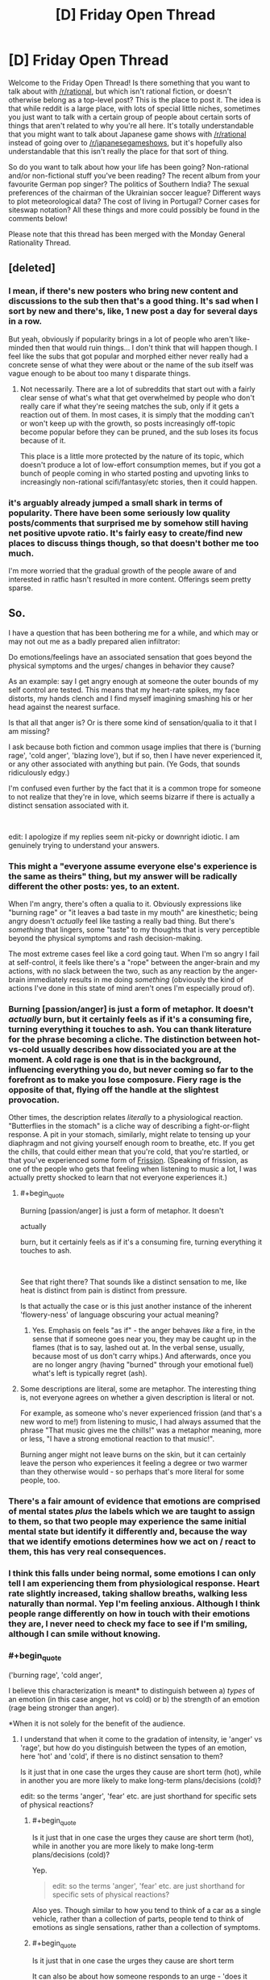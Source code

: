 #+TITLE: [D] Friday Open Thread

* [D] Friday Open Thread
:PROPERTIES:
:Author: AutoModerator
:Score: 25
:DateUnix: 1549638375.0
:END:
Welcome to the Friday Open Thread! Is there something that you want to talk about with [[/r/rational]], but which isn't rational fiction, or doesn't otherwise belong as a top-level post? This is the place to post it. The idea is that while reddit is a large place, with lots of special little niches, sometimes you just want to talk with a certain group of people about certain sorts of things that aren't related to why you're all here. It's totally understandable that you might want to talk about Japanese game shows with [[/r/rational]] instead of going over to [[/r/japanesegameshows]], but it's hopefully also understandable that this isn't really the place for that sort of thing.

So do you want to talk about how your life has been going? Non-rational and/or non-fictional stuff you've been reading? The recent album from your favourite German pop singer? The politics of Southern India? The sexual preferences of the chairman of the Ukrainian soccer league? Different ways to plot meteorological data? The cost of living in Portugal? Corner cases for siteswap notation? All these things and more could possibly be found in the comments below!

Please note that this thread has been merged with the Monday General Rationality Thread.


** [deleted]
:PROPERTIES:
:Score: 26
:DateUnix: 1549655904.0
:END:

*** I mean, if there's new posters who bring new content and discussions to the sub then that's a good thing. It's sad when I sort by new and there's, like, 1 new post a day for several days in a row.

But yeah, obviously if popularity brings in a lot of people who aren't like-minded then that would ruin things... I don't think that will happen though. I feel like the subs that got popular and morphed either never really had a concrete sense of what they were about or the name of the sub itself was vague enough to be about too many t disparate things.
:PROPERTIES:
:Author: iftttAcct2
:Score: 14
:DateUnix: 1549656983.0
:END:

**** Not necessarily. There are a lot of subreddits that start out with a fairly clear sense of what's what that get overwhelmed by people who don't really care if what they're seeing matches the sub, only if it gets a reaction out of them. In most cases, it is simply that the modding can't or won't keep up with the growth, so posts increasingly off-topic become popular before they can be pruned, and the sub loses its focus because of it.

This place is a little more protected by the nature of its topic, which doesn't produce a lot of low-effort consumption memes, but if you got a bunch of people coming in who started posting and upvoting links to increasingly non-rational scifi/fantasy/etc stories, then it could happen.
:PROPERTIES:
:Author: meterion
:Score: 6
:DateUnix: 1549746745.0
:END:


*** it's arguably already jumped a small shark in terms of popularity. There have been some seriously low quality posts/comments that surprised me by somehow still having net positive upvote ratio. It's fairly easy to create/find new places to discuss things though, so that doesn't bother me too much.

I'm more worried that the gradual growth of the people aware of and interested in ratfic hasn't resulted in more content. Offerings seem pretty sparse.
:PROPERTIES:
:Author: HeckDang
:Score: 10
:DateUnix: 1549719924.0
:END:


** So.

I have a question that has been bothering me for a while, and which may or may not out me as a badly prepared alien infiltrator:

Do emotions/feelings have an associated sensation that goes beyond the physical symptoms and the urges/ changes in behavior they cause?

As an example: say I get angry enough at someone the outer bounds of my self control are tested. This means that my heart-rate spikes, my face distorts, my hands clench and I find myself imagining smashing his or her head against the nearest surface.

Is that all that anger is? Or is there some kind of sensation/qualia to it that I am missing?

I ask because both fiction and common usage implies that there is ('burning rage', 'cold anger', 'blazing love'), but if so, then I have never experienced it, or any other associated with anything but pain. (Ye Gods, that sounds ridiculously edgy.)

I'm confused even further by the fact that it is a common trope for someone to not realize that they're in love, which seems bizarre if there is actually a distinct sensation associated with it.

​

edit: I apologize if my replies seem nit-picky or downright idiotic. I am genuinely trying to understand your answers.
:PROPERTIES:
:Author: Abpraestigio
:Score: 11
:DateUnix: 1549640757.0
:END:

*** This might a "everyone assume everyone else's experience is the same as theirs" thing, but my answer will be radically different the other posts: yes, to an extent.

When I'm angry, there's often a qualia to it. Obviously expressions like "burning rage" or "it leaves a bad taste in my mouth" are kinesthetic; being angry doesn't /actually/ feel like tasting a really bad thing. But there's /something/ that lingers, some "taste" to my thoughts that is very perceptible beyond the physical symptoms and rash decision-making.

The most extreme cases feel like a cord going taut. When I'm so angry I fail at self-control, it feels like there's a "rope" between the anger-brain and my actions, with no slack between the two, such as any reaction by the anger-brain immediately results in me doing /something/ (obviously the kind of actions I've done in this state of mind aren't ones I'm especially proud of).
:PROPERTIES:
:Author: CouteauBleu
:Score: 10
:DateUnix: 1549645939.0
:END:


*** Burning [passion/anger] is just a form of metaphor. It doesn't /actually/ burn, but it certainly feels as if it's a consuming fire, turning everything it touches to ash. You can thank literature for the phrase becoming a cliche. The distinction between hot-vs-cold usually describes how dissociated you are at the moment. A cold rage is one that is in the background, influencing everything you do, but never coming so far to the forefront as to make you lose composure. Fiery rage is the opposite of that, flying off the handle at the slightest provocation.

Other times, the description relates /literally/ to a physiological reaction. "Butterflies in the stomach" is a cliche way of describing a fight-or-flight response. A pit in your stomach, similarly, might relate to tensing up your diaphragm and not giving yourself enough room to breathe, etc. If you get the chills, that could either mean that you're cold, that you're startled, or that you've experienced some form of [[https://en.wikipedia.org/wiki/Frisson][Frission]]. (Speaking of frission, as one of the people who gets that feeling when listening to music a lot, I was actually pretty shocked to learn that not everyone experiences it.)
:PROPERTIES:
:Author: Tandemmirror
:Score: 5
:DateUnix: 1549647921.0
:END:

**** #+begin_quote
  Burning [passion/anger] is just a form of metaphor. It doesn't

  actually

  burn, but it certainly feels as if it's a consuming fire, turning everything it touches to ash.
#+end_quote

​

See that right there? That sounds like a distinct sensation to me, like heat is distinct from pain is distinct from pressure.

Is that actually the case or is this just another instance of the inherent 'flowery-ness' of language obscuring your actual meaning?
:PROPERTIES:
:Author: Abpraestigio
:Score: 1
:DateUnix: 1549651493.0
:END:

***** Yes. Emphasis on feels "as if" - the anger behaves /like/ a fire, in the sense that if someone goes near you, they may be caught up in the flames (that is to say, lashed out at. In the verbal sense, usually, because most of us don't carry whips.) And afterwards, once you are no longer angry (having "burned" through your emotional fuel) what's left is typically regret (ash).
:PROPERTIES:
:Author: Tandemmirror
:Score: 2
:DateUnix: 1549673410.0
:END:


**** Some descriptions are literal, some are metaphor. The interesting thing is, not everyone agrees on whether a given description is literal or not.

For example, as someone who's never experienced frission (and that's a new word to me!) from listening to music, I had always assumed that the phrase "That music gives me the chills!" was a metaphor meaning, more or less, "I have a strong emotional reaction to that music!".

Burning anger might not leave burns on the skin, but it can certainly leave the person who experiences it feeling a degree or two warmer than they otherwise would - so perhaps that's more literal for some people, too.
:PROPERTIES:
:Author: CCC_037
:Score: 1
:DateUnix: 1549826294.0
:END:


*** There's a fair amount of evidence that emotions are comprised of mental states /plus/ the labels which we are taught to assign to them, so that two people may experience the same initial mental state but identify it differently and, because the way that we identify emotions determines how we act on / react to them, this has very real consequences.
:PROPERTIES:
:Author: callmesalticidae
:Score: 5
:DateUnix: 1549660369.0
:END:


*** I think this falls under being normal, some emotions I can only tell I am experiencing them from physiological response. Heart rate slightly increased, taking shallow breaths, walking less naturally than normal. Yep I'm feeling anxious. Although I think people range differently on how in touch with their emotions they are, I never need to check my face to see if I'm smiling, although I can smile without knowing.
:PROPERTIES:
:Author: TheFlameTest2
:Score: 4
:DateUnix: 1549642982.0
:END:


*** #+begin_quote
  ('burning rage', 'cold anger',
#+end_quote

I believe this characterization is meant* to distinguish between a) /types/ of an emotion (in this case anger, hot vs cold) or b) the strength of an emotion (rage being stronger than anger).

*When it is not solely for the benefit of the audience.
:PROPERTIES:
:Author: GeneralExtension
:Score: 3
:DateUnix: 1549645133.0
:END:

**** I understand that when it come to the gradation of intensity, ie 'anger' vs 'rage', but how do you distinguish between the types of an emotion, here 'hot' and 'cold', if there is no distinct sensation to them?

Is it just that in one case the urges they cause are short term (hot), while in another you are more likely to make long-term plans/decisions (cold)?

edit: so the terms 'anger', 'fear' etc. are just shorthand for specific sets of physical reactions?
:PROPERTIES:
:Author: Abpraestigio
:Score: 1
:DateUnix: 1549645533.0
:END:

***** #+begin_quote
  Is it just that in one case the urges they cause are short term (hot), while in another you are more likely to make long-term plans/decisions (cold)?
#+end_quote

Yep.

#+begin_quote
  edit: so the terms 'anger', 'fear' etc. are just shorthand for specific sets of physical reactions?
#+end_quote

Also yes. Though similar to how you tend to think of a car as a single vehicle, rather than a collection of parts, people tend to think of emotions as single sensations, rather than a collection of symptoms.
:PROPERTIES:
:Author: TempAccountIgnorePls
:Score: 1
:DateUnix: 1549647243.0
:END:


***** #+begin_quote
  Is it just that in one case the urges they cause are short term
#+end_quote

It can also be about how someone responds to an urge - 'does it control them, or do they control it'?
:PROPERTIES:
:Author: GeneralExtension
:Score: 0
:DateUnix: 1549676400.0
:END:


*** The distinction imho is similar to a sharp pain vs a dull pain. Sharp would be getting hurt, the pain you feel then and there. Dull pain is more like a headache.

​

Cold and hot anger are basically the same thing, and imho can be applied to most emotions if you are not pedantic with semantics. Sharp love would be like being very horny now. Dull love would be liking your SO. Sharp anger is screaming. Dull anger hate.. Sharp sadness the moment you learn somebody you liked died. Dull sadness mourning..

​

These of course are not 1 and 0s more like a scale and you can have anything in between. But that's imho the basics on how emotions vary, you can also see them as a lack of specific words for similar things being grouped together, sometimes these words exist and people can more easily distinguish between them when appropriate.
:PROPERTIES:
:Author: fassina2
:Score: 3
:DateUnix: 1549662372.0
:END:


*** The easiest way I can communicate my thoughts is with an example, so bear with me for a bit.

Have you ever gone from getting as much sleep as you would like, to immediately getting significantly less?\\
This would for example happen if you're sleep schedule drifted doing a vacation, only to have to adjust to your usual routine the next day.\\
In such a situation, the consequence of being tired become a lot more noticeable, than in other circumstances.\\
Beyond the physical symptoms, you should be able to "feel", how hard it is to maintain your focus on any one thing, for a prolonged periods of time.\\
Except "feel" brings the wrong connotations, even if it isn't technical the wrong term. You only "feel" it, in the contrast to how you remember your thoughts normally going.

There's a general trend, to how your thoughts typically play out, and there's a distinct difference to how they play out, when you're experiencing some general emotion.\\
Sometimes these differences can be very difficult to notice, until some other emotion is felt.\\
My self, I have a hard time noticing when I'm sad and miserable, until I'm away from the circumstances causing those emotions, at which point it becomes crystal clear.

I would reckon other people just have different emotions, that they have troubles noticing, such as being in love.

So I would say yes, there is some "emergent" sensation to feeling an emotion, but knowing what kind of general emotions your feeling, " burning" or "cold" or some such, is probably beyond may people.

Though take what I say with some discretion.\\
I have been officially diagnosed as lacking almost all the empathy normal people have, and substituting sympathy can only correct for so much.
:PROPERTIES:
:Author: TheVenomRex
:Score: 3
:DateUnix: 1549713951.0
:END:

**** #+begin_quote
  Though take what I say with some discretion.

  I have been officially diagnosed as lacking almost all the empathy normal people have, and substituting sympathy can only correct for so much.
#+end_quote

​

I feel you, sibling. I'm often baffled by how most people seem to be able to just pluck information about other humans' mental states out of seemingly thin air.

As for the only feeling things in contrast thing, I can certainly relate as well. I get semi-regular migraines, you know, the fun ones where you go blind, lose the ability to speak as well as all feeling in one half of the body and get a head-ache so bad that you vomit, with the occasional auditory hallucinations mixed in?

Anyway, sometimes they almost feel worth it, just for the feeling of overwhelming clarity I get when I wake up and find myself actually able to think again. The world seems crisp and clear and I feel as if I could understand /anything/.

On a side-note, my difficulty understanding emotions actually seems to have a [[https://en.wikipedia.org/wiki/Alexithymia][name]].
:PROPERTIES:
:Author: Abpraestigio
:Score: 2
:DateUnix: 1549721145.0
:END:


*** #+begin_quote
  Do emotions/feelings have an associated sensation that goes beyond the physical symptoms and the urges/ changes in behavior they cause?
#+end_quote

For me, the answer is 'yes'; but it's hard to explain further. I can explain why it's hard to explain by metaphor.

Imagine that I had come to you with this question:

#+begin_quote
  Do flavours/tastes have an associated sensation that goes beyond the physical texture of the food on my tongue and the amount of energy I feel after eating it?
#+end_quote

Now, I imagine you'd say that the answer is 'yes', but you can't tell me how honey and a lollipop are similar without referencing the qualia of taste.

In much the same way, I can't really accurately describe what various emotions feel like to me without speaking in either roundabout metaphor or directly referencing the qualia of emotions. But they do /have/ qualia, that much I can say.

I could try the roundabout metaphors if you want, but I'm not sure that they really help.
:PROPERTIES:
:Author: CCC_037
:Score: 2
:DateUnix: 1549826908.0
:END:

**** ...man, I wish I had thought of the taste analogy. Might have made this whole discussion a lot less awkward.

But yes, your answer is exactly what I was expecting when I made the original post. Imagine my surprise when instead all the replies said that 'No, the texture of the food on the tongue, along with the reactions of my body to it and the way it makes me want to eat more or less of it, is exactly what taste /is/.'

And now I am confused again. Either you are wrong, which would be strange since the question was whether you /experience/ qualia and not what those qualia /mean/, or the phrasing of my OP has led to a vigorous round of talking past each other, or the ability to experience emotions instead of just having them is a lot less common than expected, at least in our little corner of the web.

Maybe the issue deserves a clarified post/poll in next friday's thread.

And thank you for the reply, by the way.
:PROPERTIES:
:Author: Abpraestigio
:Score: 2
:DateUnix: 1549863991.0
:END:

***** #+begin_quote
  Imagine my surprise when instead all the replies said that 'No, the texture of the food on the tongue, along with the reactions of my body to it and the way it makes me want to eat more or less of it, is exactly what taste /is/.'
#+end_quote

Yeah, I have to agree. That is odd.

I do tend to find that, for me at least, the qualia of emotions are usually fairly muted, quiet things; nowhere near as obvious as (say) the qualia of taste. But they are noticeable when the emotion is strongly felt.
:PROPERTIES:
:Author: CCC_037
:Score: 2
:DateUnix: 1549864574.0
:END:


*** I suspect that the reason people don't realize that they are in love, is that love isn't a real sensation. After all, if you ask a large group of people what their sensations of love feel like, you will probably get a large variety of answers, everything from lust to avarice to empathy to jealousy to camaraderie to protection to cuteness overload. A person who has multiple lovers (sequentially or in parallel) can even feel completely different types of love for each one. So I suspect that love is just something people like to call a mix of sensations if it makes them want to be with someone or want the wellbeing of someone. At the very least, I have never experienced any one emotion that I could pinpoint as love.

In contrast, anger is a very real emotion of which there is only one type (as far as I know). I can pinpoint exactly which of my emotions is anger, though describing it is somewhat hard, like trying to explain what the color blue is to someone who has never seen blue. There can be plenty of different targets for anger, from individuals to society to the universe, but the sensation is always the same one (though the intensity may vary). The best description I can give for the feeling of anger is the feeling that something is unacceptable, that you will not allow it.

The only difference between 'burning rage' and 'cold anger' is that in burning rage you are letting your anger loose to destroy things around you (may be non-physical things, like ruining your relationships by saying hateful things), whereas in cold anger you are restraining yourself in some way (possibly because you are experiencing another emotion like 'willpower' at the same time that tells you not to do anything extreme). The amount of restraint you show determines how hot/cold your anger is, everything from supernova hot: *'I SHALL DESTROY EVERYONE AND EVERYTHING THEY HOLD DEAR FOR LETTING THIS SITUATION HAPPEN!'* to absolute zero: /'This situation does not exist. I do not acknowledge it and shall not react to it in any way (and you better make sure it doesn't exist when I come back)'/. But the base sensation of rage is the same either way, and the emotion can be just as intense regardless of the temperature.
:PROPERTIES:
:Author: ShiranaiWakaranai
:Score: 2
:DateUnix: 1549648002.0
:END:

**** #+begin_quote
  In contrast, anger is a very real emotion of which there is only one type (as far as I know).
#+end_quote

I take it you meant to say 'anger is a very real sensation', to go along with your earlier 'love isn't a real sensation'?

#+begin_quote
  I can pinpoint exactly which of my emotions is anger, though describing it is somewhat hard, like trying to explain what the color blue is to someone who has never seen blue.
#+end_quote

Yeah, I feel like a color-blind person who doesn't know whether other people actually /see/ colors or if there are specific shades of gray that everyone else just agrees to call a color.

Especially since I'm (sexually) anhedonic, so I know for a fact that there is at least one part of the human experience that I am missing out on. I just can't figure out if this is another one.
:PROPERTIES:
:Author: Abpraestigio
:Score: 2
:DateUnix: 1549650822.0
:END:

***** You already said the bounds of your self-control are tested when you're angry. So wouldn't anger be "that which threatens to escape your self control" in that situation? That's a way to point a finger at it and say "this is anger". The symptoms you mentioned are all manifestations or side-effects of that impulse or of your attempt to suppress that impulse, but the impulse itself should be "anger".

Edit: I'm sure this isn't a /complete/ description of anger and it isn't meant to be, but it's at least something real that I think is not a symptom or side-effect.
:PROPERTIES:
:Author: Cuz_Im_TFK
:Score: 3
:DateUnix: 1549653109.0
:END:

****** I'm sorry, I don't know whether I understand what you mean.

Are you saying that feeling anger is different from feeling hot, for example, because the latter describes a sensation while the former describes a mental state, namely increased aggression?
:PROPERTIES:
:Author: Abpraestigio
:Score: 1
:DateUnix: 1549654027.0
:END:

******* Not quite. It was more that I was disqualifying things like "feeling hot" or "clenching fists" as being candidates for what "anger" is. I don't think you're going to get a set of necessary or sufficient conditions for "anger", so analyzing your own feelings and sensations when you're angry is going to be your best bet. If you trace things backwards from the "symptoms", you should eventually find the source.

Why are your clenching your fists? Because it's a way to (1) redirect your impulse for action into something harmless, and (2) it helps reinforce your willpower that's restraining you from taking impulsive action. Okay, so there's an impulse toward action without planning, often of a violent or destructive nature. Since it's an impulse that doesn't come from rational thought, then that impulse itself (along with it's associated suppression of rational thought) can be called "anger" or maybe the "qualia of anger" since I do think it's unique enough to be an identifier if it's not the emotion itself. I think that's a good enough answer for most purposes.

If you want to go one step deeper, then you could backtrace one more time and ask yourself "what causes that impulse?" and then call the answer to /that/ question "anger". It's just that when you get that far back, you're no longer really pointing at anything within your conscious awareness. At that point, you're probably pointing at instinctual social response patterns in your animal brain related to aggression, dominance, and fight-or-flight. Having those response patterns helped our ancestors survive, so we inherited them, but those are so low on the stack that it's not something you can see or feel. We only know they exist and where they come from because of neuroscience and evolutionary biology. It's the "source code" for anger, not anger itself as an emotion.

Is there anything /in between/ the "source code" for anger and the impulse for violence/destruction? I can't really think of anything. Therefore, I think the most fundamental /manifestation/ of anger is probably that impulse. Everything else is either a side-effect of your brain running the "anger" algorithm (blood rushing to the head, adrenaline spiking, etc.) or of trying to suppress that impulse with your rationality and willpower. The side-effects of running the "anger" algorithm are similar each time you run it, so there's a set of symptoms and sensations that often occur together when a person gets angry and we eventually learn to recognize this naturally occurring set of symptoms and side-effects as "how anger is expressed" both in ourselves and in others.

Any individual element is not sufficient for anger, and /just the sensations/ without the underlying impulse is also not sufficient. That would be closer to "pretending to be angry" if your body fully cooperated with you. Similarly, if you were to somehow experience the violent/destructive impulse of anger /without/ the associated physical symptoms, that would probably still be real anger, but it would /definitely/ feel strange. Imagine you were really sad and you were crying, like literally sobbing, but for some strange reason no tears came out and you didn't get choked up. That would feel weird, right? It doesn't mean you're not sad, but it would definitely be strange and you'd start to wonder.

Overall, I think you're worrying a bit too much. Emotions are universal within humanity, barring outliers, which means they're part of our brain's hard-wired circuitry rather than something learned. If there's no conscious mental aspect to a piece of hardwired circuitry, we call it a reflex. If it's a pure mental influence without any associated /feeling/, it's usually called a bias. It's the hard-coded algorithms that are a bundle of conscious mental influences, behavioral impulses, and physical symptoms that we call emotions.

The unique part of each emotion is probably a behavioral impulse, because the only reasons emotions would have manifested from the process of evolution is to create behavioral patterns that increase an organism's likelihood of survival, but the signature bundle of physical symptoms or sensations that comes with each emotion is relatively consistent, so they're often the easiest way for others to recognize emotions in a person.

You might say that anger lacks a "distinct qualia", literally the "feeling of anger", but I don't think that really makes sense. A "face" is made up of a bunch of elements, but when you look at a face, you judge it as a "face", not as a combination of elements. I think the "feeling of anger" is, similarly, the combination of all of the things that usually come along with it. Eventually you learn to recognize that as the "feeling of anger". There may be shades or variants or types that fall into certain patterns that are common enough to get names or descriptors, like "burning" or "cold" or "explosive", but those are, again, just patterns in the variation of how the anger algorithm is running at that time or if there are other things mixed in with it, like "also feeling fear" or "trying extra hard to suppress any reactions" or "anger mixed with regret". There doesn't need to be something more fundamental.
:PROPERTIES:
:Author: Cuz_Im_TFK
:Score: 3
:DateUnix: 1549657400.0
:END:

******** Thank you for the in-depth response.

Last question: would you consider pleasure an emotion like you just described or is it a sensation?
:PROPERTIES:
:Author: Abpraestigio
:Score: 1
:DateUnix: 1549693657.0
:END:

********* Remember that these categories are all fuzzy. Outside of Set Theory in mathematics, you'll almost never find sets that have absolute necessary and sufficient conditions to determine set membership or exclusion. Words and concepts, specifically, are totally fuzzy. The way the human brain handles sets is through the "prototype model". Meaning that a set (such as a group of things that can be considered examples or instances of a certain word or concept) have a "prototype" that represents the most typical member of that set. For example, the prototype of the word "bird" might be something like a sparrow or a crow or some other bird that you see quite often. Certain other things would also fall into the category of "bird" within your mind, but they may have more features that differ from the "prototype". So if you imagine a circle that has all the birds in it, the typical ones (typical bird shaped, small to medium sized, short legged, feathered, and capable of flight) would be in the middle. The "less typical" examples (meaning more different features) like giant condors who are huge and heavy would be a bit further from the middle. Then the REALLY atypical ones like Ostriches, Emus, Penguins, and Humming Birds would all be at the very edges because they have more (or more significant) differences from the "prototype" birds in the center. The thing is, a lot of birds also belong do different categories, or different "circles" with different "prototypes", and that's not a problem. For example, all birds are also in the "animals" circle, but they're toward the edge of the "animals" circle, because the center of the "animals" circle is probably mostly land-bound animals. There's also a lot of partial overlap too.

So just because something is near the edge of a certain circle, it doesn't mean it's not still a part of that circle. It just might also be in another circle and be even closer to the center for that circle. In the human brain, sets are not usually mutually exclusive. That's not to say that we can't categorize things with the concept of mutual exclusion: for example, no number is both odd and even. It's easy for us to do that. But if we're looking at how language and concepts developed organically, you'll typically find a lot of overlap and fuzzy definitions. And that's totally okay.

What I said in my last comment was just some musings and speculations backed up by a bit of knowledge. It's not definitive by any means. I think it's a pretty good perspective, but I wouldn't be surprised at all if you could find exceptions and edge cases. That's just how language works. The only time you have neat categories is when you're building a framework from the bottom up. Trying to shoehorn existing concepts into an artificial framework will always be difficult.

---

So, is pleasure an emotion? Or a sensation? Well, under the concept of my previous comment, the distinguishing factor for an emotion was "is associated with a behavioral impulse" or, at the bare minimum, "has an effect on how a person would /tend to act/". So strictly, pleasure would probably be a sensation. It's the warm fuzzy feeling you get when you hug a puppy or the euphoria after a workout or when taking drugs or at orgasm. These are clearly sensations. But when feeling pleasure, it's also well known that people will tend to act slightly differently: getting carried away when things are going well, being more generous than usual, being more outgoing or courageous, etc. You could make arguments either way. For example, it's not the "pleasure" that changes behavior, but the emotion of "happiness" that /results/ from pleasure that causes the behavioral change. In that case, it's pleasure is clearly a "sensation" not an emotion. But if you don't accept that argument, then it could be an "emotion".

What do I think? I think it's fuzzy. If I had to pick, I'd put it in the "sensation" category because I do think that "pleasure" is a distinct sensation. But it's so closely related with certain moods that if you were to argue strongly that it's also an emotion, I wouldn't bother quibbling about it. At the end of the day, it's never worth arguing about definitions. As long as you can convey what you /mean/ to another person, the words involved aren't important. For example, if two people disagree about whether pleasure is a sensation or an emotion, is that just a dispute about definitions? Or are they actually claiming that there are different neurological processes going on depending on which it is? Sometimes, if you're confused about whether something is X or is Y, it's a better idea to just not use the words X or Y at all and try to explain the phenomenon in different words. That can help you get to the root of what it actually is that you're uncertain about.
:PROPERTIES:
:Author: Cuz_Im_TFK
:Score: 3
:DateUnix: 1549695359.0
:END:


*** Sounds to me like your anger falls under normal variation.
:PROPERTIES:
:Author: SvalbardCaretaker
:Score: 1
:DateUnix: 1549642363.0
:END:

**** It wasn't about the anger specifically. Anger was just the most obvious example I could think of.
:PROPERTIES:
:Author: Abpraestigio
:Score: 2
:DateUnix: 1549645247.0
:END:

***** My emotional system is pretty faulty, but still. I have flat affect on some emotional responses and feel others strongly. Your anger sounds close enough to a general anger that I'd count it. (What TheFlameTest2 said).
:PROPERTIES:
:Author: SvalbardCaretaker
:Score: 1
:DateUnix: 1549671261.0
:END:


** Can someone tell me about the Fate series- specifically, when it gets good/interesting? I keep seeing fics and discussions related to it, and while volume of discussion isn't /always/ an indicator of quality, it's correlated enough that I would like to get into it. But so far the first one... oof. I'm reading an LP of the original Fate visual novel and I'm about 57 updates in and it's the most tedious shounen garbage ever.

The premise of the story is that there's some kind of dragonball-esque war for a wish granting mcguffin and all the mages engaged in this war get some kind of legendary hero from the past incarnated as a spirit to fight for them, and you win by getting rid of all the other spirits or killing their magi, and nobody starts off knowing the identities of the other competitors. This sounds /interesting/ and like the setup for some decent action and/or intrigue but so far the story literally has not done anything with it.

In reality the entire story has been another harem-fic with the wet blanket dumb-as-a-post main character gradually accumulating this gigantic stable of women who are all, for some reason, compelled to hang around him or live with him or mentor him or just really want to bone down. Of course he does not recognize any of this, being your typical misogynist Japanese protag player stand-in. He wants to fight but not hurt anyone, his justification is the usual poorly translated run-on stuff like "A man must fight to protect what he believes in so if that is my destiny I will be the Emiya Shirou who is the hero and choose to save everyone even if that becomes the proof of my existence." Everyone else constantly tells him he is a dumbass. I have no doubt that the story will prove him 100% right in the end, somehow.

He has no skill in magic, he isn't in any sense cunning, his only real ability seems to be that he is inexplicably charming to every woman in the story. He constantly orders them around, has no ability to discern or navigate his own emotions, orders them not to fight "For their own protection because they're women" despite easily being the weakest and most inept cast member himself. The VN goes out of its way to do the awkward bath scene, and the innapropriate-underage-child-in-bikin-bottoms thing, and just generally be as creepy and awful about women as it is possible to be. There is literally a scene where the main character learns a classmate was chased by some kind of molester at night and he says out loud "Good, she needs to learn to be more feminine and that's the only way to teach her." It's exactly the kind of shit that has seen me move away from most manga/anime.

Whew! Okay I didn't mean to rant for three paragraphs, but back to my original question. When does this pick up and get interesting? When does this MC get throttled with his own wet blanket, and replaced by the cool and good lady mage who has moved in with him? Why does every VN assume that I want to read everything from the viewpoint of the most ignorant, least competent character in the series?
:PROPERTIES:
:Author: FormerlySarsaparilla
:Score: 11
:DateUnix: 1549655625.0
:END:

*** Disclaimer: I am a huge Fate fanboy and nerd.

OK, first of all - the original VN has tremendous problems, as noted. The VN is in three major different story arcs, and the first and shortest arc is the worst of the three; the second and third are much better, but it's literally 10 hours or more of reading before you get to /start/ the second arc. Even then, the second and third arcs are longer than the first (more like 20 hours of reading each) - it's not that they don't have the same number of bad bits like the first arc does, it's more that they are supplemented by a much larger portion of awesome bits as well. It's not quite as bad as, say, Muv-Luv in terms of 'gigantic pile of garbage in front of the bits people might want to read' but it's awful close. In arc 2, Unlimited Blade Works, we get a Shirou who actually develops some confidence and ability of his own, and also a lot more focus on Rin as a character; in Arc 3 we get a bunch of real horror and despair and so forth and also a focus on Sakura. However, both are still told from Shirou's perspective. If you decide to bail on the VN before it gets there - I /understand/ and sympathize, and don't blame you at all.

You could just start from Fate / Zero the anime. There is no way to read the Fate franchise where one work won't spoil another to some extent because of the way prequels and sequels are interwoven, and Fate / Zero has reasonable animated fight scenes and characters and so forth and is generally considered decent. Then maybe hit the Unlimited Blade Works anime and the Heaven's Feel movie series (currently being released). You can avoid a lot of the low points of the story if you do this.

--------------

On the topic of Nasu-created stuff, go watch Kara no Kyoukai if you haven't already. It's got some gorgeously animated scenes and also the soundtrack, by Yuki Kajiura, is fucking fantastic. It's only loosely tied to Fate properties but I wholly recommend it to everyone.
:PROPERTIES:
:Author: Escapement
:Score: 10
:DateUnix: 1549658155.0
:END:

**** Thanks! I appreciate the recommendations. I was kind of hoping that this first arc was setting up some more interesting reprisals on the themes in later iterations, and I'm happy to hear that might be the case.
:PROPERTIES:
:Author: FormerlySarsaparilla
:Score: 2
:DateUnix: 1549659222.0
:END:


*** Most of Fate isn't very good. It /is/ very shounen and has tons of fanservice fluff, and Shirou does have a lot of women falling over him while being clueless it's happening.

But for his naive "white knight save everyone in the world" view, it's very explicitly an insane viewpoint even within the setting, unlike Naruto. One of his character facets is that he's /not sane/ - he will do anything to save anyone he comes across, even if it damns everyone else, and is manically focused on being a "Hero of Justice" and what that means to him. It's explored a lot in Unlimited Blade Works. His viewpoint does cause him severe problems.

I'd recommend watching Fate/Zero instead. It has a more interesting story and you'd probably enjoy Kiritsugu as a main character a lot more, since he grapples with ruthless effective altruism and grey morality throughout it. Fate/Hollow Ataraxia is the "interesting" VN, but I think requires you to read Fate/Stay Night to understand what's going on (and is famous for being mindscrew-y).
:PROPERTIES:
:Author: sickening_sprawl
:Score: 11
:DateUnix: 1549658732.0
:END:

**** Doing anything to save anyone you come across is basically the most shounen thing ever. It's /always/ portrayed in these stories as an incredible handicap that all the other more ruthless characters think is holding the main character back, and it /always/ ends up being the one thing that makes him so incredibly good at befriending all his enemies/ saving the day/ being a superhero or whatever. See for instance Naruto/My Hero Academia/Dragonball/etc etc etc

The problem is that any victory from this morality feels so /un-earned./ If you really are committed to maximizing positive outcomes for /everyone/ you'd damn well better work at it, but the heroes in these stories are always kind of bumbling fuck-ups and everything works out for them because they are literally the /first people in their worlds/ to go "Hey but what if I was just genuinely nice to everyone though?" That or they are just so goddamn ludicrously OP from out of nowhere that they're the first people who aren't really subject to the usual zero-sum rules.

That's why I want him to get hit by a bus, but I don't feel like (so far) this is the kind of story that's going to subvert the trope. Sure hope I'm wrong though.
:PROPERTIES:
:Author: FormerlySarsaparilla
:Score: 15
:DateUnix: 1549659774.0
:END:


*** Personally, I think it is better to watch/read Fate/Zero before any other Fate material, because most other Fate/X material looks like utterly generic high school battle romcom on the surface. Fate/Zero gives it all perspective as the continued tragedy of Emiya Kiritsugu, an MC who is definitely not generic.

Spoilers for Kiritsugu's beginning: When Kiritsugu was a young boy, his crush Shirley got infected with a magical zombie virus and begged him to kill her before she becomes a zombie. Kiritsugu, having a generic shonen protagonist mindset at this point in his life, refuses to kill the one he loves and runs away instead. When Kiritsugu returns, pretty much everyone has been infected and the entire town has been set on fire to try and limit the spread of the zombie virus. All the places he loved? Gone. All his friends? Dead. Almost all the people he knew? Dead. All because he refused to kill someone he loved. That gave him a lifelong trauma that allowed him to kill and sacrifice literally anyone with no hesitation, whether he loves them or whether they are innocent. He spent the next several years as a utilitarian murder machine: weighing lives on a scale and killing the minority side everywhere he went, until the events of Fate/Zero began.

In some sense, Kiritsugu is a white knight that wants to save people. Except his method of doing so is by murdering everyone on the minority side of the utilitarian scales. By the end of Fate/Zero he has murdered almost everyone he ever loved for the greater good, and lost the rest. Now imagine how messed up Shirou from Fate/Stay Night actually is, as an amnesiac kid that Kiritsugu adopted and raised.

Watching Fate/Stay Night from the perspective of "How much more tragedy did Kiritsugu cause?" is far more interesting than from the perspective of "When will this dense MC finally wise up?"
:PROPERTIES:
:Author: ShiranaiWakaranai
:Score: 6
:DateUnix: 1549676195.0
:END:


*** I think you're mistaken that volume of discussion will equate to a good work. Or rather, to a work that you will enjoy. Speaking as someone who only ever saw the TV show, it doesn't ever get any better than mediocre
:PROPERTIES:
:Author: iftttAcct2
:Score: 6
:DateUnix: 1549656154.0
:END:

**** It's definitely not one-to-one, especially with fanfic- sometimes a whole lot of people are compelled to write fic about some really terrible shows. But usually if they're compelled to write /rational/ fiction, I can trust that the foundation is at least solid (or there's been one really compelling take on it and everyone spun off of that).
:PROPERTIES:
:Author: FormerlySarsaparilla
:Score: 3
:DateUnix: 1549657894.0
:END:

***** Ehhh, sorry, I'm going to have to disagree with you again. There can be a cool premise without the actual story being any good.

Just to give an example (and I know many will disagree with me, here), I kept seeing how popular To The Stars was on here so I tried rewatching the source material. I found it incredibly boring - I ended up having to watch most of it on 2x speed and even then just read a summary of the last few episodes. There is kind of a cool, if cliched, premise -- which is what makes for good fanfiction (I assume, I haven't actually read To The Stars yet) along with a good story and good storytelling, of course. But the show itself was predictable and way longer than it needed to be for the story it was trying to tell.
:PROPERTIES:
:Author: iftttAcct2
:Score: 2
:DateUnix: 1549658886.0
:END:

****** Madoka's not a great show, imo, but it's an interesting premise. It feels like it's a sincere attempt to deconstruct some of the magical girl tropes, but ends before it gets going.

TTS is in a really weird place for me though. It's sort of a vampire fic- thousand year old superbeings with a secret society that manipulated world events, mostly concerned with policing their own, etc etc. But then it sets it all in the middle of what is essentially Halo- giant space war, humans losing badly, incomprehensible alien motives. Magical girls reveal themselves and start getting thrown into the meat grinder and off we go. It's got a lot of themes of child soldiers, utopian world building, war and trauma, but it has this kind of detached tone that never quite lets it get grounded enough to hit home for me. I'm interested in where it's going, but it is one of those fics I wouldn't outright recommend.
:PROPERTIES:
:Author: FormerlySarsaparilla
:Score: 4
:DateUnix: 1549660149.0
:END:


*** I loved the Fate/Zero anime, which was the first Fate thing I have watched. It is one of my most enjoyed anime, and I felt it was unusually maturely handled for the medium.

In contrast, I wouldn't object to calling Fate/stay night: UBW a semicoherent, generic weeb show, and I didn't enjoy it hugely outside of some flashy animated fights. I think it handled the core message vastly less competently than F/Z, and I largely agreed with your criticisms.
:PROPERTIES:
:Author: Veedrac
:Score: 1
:DateUnix: 1549680660.0
:END:

**** Hmm, okay maybe I will go try Fate/Zero then. Thank you!
:PROPERTIES:
:Author: FormerlySarsaparilla
:Score: 1
:DateUnix: 1549728122.0
:END:

***** If/when you've watched the show (or read that part of the VN), I'd be interested to know if you liked it.
:PROPERTIES:
:Author: Veedrac
:Score: 1
:DateUnix: 1551629275.0
:END:


** Should you be accurate or convincing ?

​

This community in general has a lot of statistical knowledge, this tends to lead to more nuanced and less full certainty comments. In general people here speak, at least when commenting here, in the way I'm doing now, without 100% certainty. If this was written as a normal person would the previous phrase would have been "people here speak without certainty". The way of speaking we tend to use here is great, humble and more accurate, but some would say less likely to change people's views.

​

*So my question is*, seeing that rationality can be defined as playing to win, *should we when trying to convince, someone not from this sub, of something optimize for being Convincing or Accurate ?*

​

Or is my entire premise flawed and our way of speaking is actually more persuasive than others?
:PROPERTIES:
:Author: fassina2
:Score: 9
:DateUnix: 1549664222.0
:END:

*** The main problem I see is that the vast majority of humanity believes (instinctively or otherwise) that confidence is convincing. The idea that "if someone is confident enough that they will bet everything on something, it must be true" is pretty pervasive, to the point where people literally treat confidence as an important criteria to look for when hiring new employees or choosing a romantic partner.

And unfortunately, this thinking is horribly wrong. For two reasons:

1. The [[https://en.wikipedia.org/wiki/Dunning%E2%80%93Kruger_effect][Dunning-Kruger effect]]: people who do not know a lot tend to also not know that there is a lot they don't know, which makes them more confident because a greater fraction of the world seems to be things they know about. In contrast, people who know a lot tend to also know that there is a lot more that they don't know, meaning the fraction of things about the world that they know appears much smaller, making them less confident. (And rightfully so, since human history is pretty much the history of us being wrong about reality, over and over and over.)
2. It is usually easier to train to be confident than it is to train to be competent enough to genuinely deserve that level of confidence. And seeing as both methods reward people socially by the same amount, it is obvious which path is typically chosen. As a result there's plenty of people everywhere who appear super confident while not actually knowing anything.

So if we want to be more convincing than people who know less, we first have to convince people to stop treating confidence as something that is convincing. Which is a catch-22 kind of situation since we aren't confident enough to convince people that confidence isn't convincing. And hiring confident people to convince people that confidence isn't convincing doesn't seem likely to work since the message would contradict its delivery.
:PROPERTIES:
:Author: ShiranaiWakaranai
:Score: 8
:DateUnix: 1549678670.0
:END:

**** #+begin_quote
  The Dunning-Kruger effect: people who do not know a lot tend to also not know that there is a lot they don't know, which makes them more confident because a greater fraction of the world seems to be things they know about. In contrast, people who know a lot tend to also know that there is a lot more that they don't know, meaning the fraction of things about the world that they know appears much smaller, making them less confident. (And rightfully so, since human history is pretty much the history of us being wrong about reality, over and over and over.)
#+end_quote

This is a common misconception from the Dunning-Kruger paper. People who knew less than the experts rated their performance as worse than the experts rated themselves.

​

[[https://graphpaperdiaries.com/2017/08/20/the-real-dunning-kruger-graph/][This site]] has a really good rundown, ending with:

#+begin_quote
  " I don't mean to suggest the phenomena isn't real ([[https://www.ncbi.nlm.nih.gov/pmc/articles/PMC2702783/][follow up studies suggest it is]]), but it's worth keeping in mind that the effect is more “subpar people thinking they're middle of the pack” than “ignorant people thinking they're experts”.
#+end_quote

​
:PROPERTIES:
:Author: somerando11
:Score: 5
:DateUnix: 1549770570.0
:END:


*** #+begin_quote
  The best lack all conviction, while the worst\\
  Are full of passionate intensity.
#+end_quote

-W. B. Yeats, The Second Coming

Anyways... for myself, I don't think it's possible for me to consistently act in a certain way and also privately remain unaffected by it. If I constantly try to affect a certain demeanour and persona, I find myself shifting to become what was once a disguise I wore. If I act cheerful, upbeat, and happy, I often find myself feeling that way; to convincingly affect an emotion, I need to feel it on some level. I don't know about your internal experience of this sort of thing - but in mine, I can't imagine a stable situation where I long-term preach A and at the same time am rational about the actual merits of A.

#+begin_quote
  “[...] Like the lie about masks.”\\
  “What lie about masks?”\\
  “The way people say they hide faces.”\\
  “They do hide faces,” [...]\\
  “Only the one on the outside.”
#+end_quote

-Terry Pratchett, Maskerade

And if this is the case for me individually as a person, it's far more true for group dynamics. Any group that tries to maintain a distance between rhetoric and actual practice is inviting people who take the rhetoric seriously to gain power and take over, or coming to believe their own rhetoric as a group. If you preach extremism outwardly, and internally discuss how it's only to counteract other groups' even worse extremism in the opposite direction... don't be surprised when you convert people to extremism who then join your group and take every word seriously.
:PROPERTIES:
:Author: Escapement
:Score: 7
:DateUnix: 1549681915.0
:END:


*** Identify your end goals.

If one of your long term goals is to promote rationality then I encourage you to include your convidence % in your statements and in generally seek precision in your statements. The chance that someone might be interested in rationality due to you increases if you do this.

If you value promoting rationality less than you care about winning the audience, present your case in whichever way you believe have the highest probability of convincing your audience.

On a tangent, I would really like it if rational people would talk in probability rather than just writing it. In the latest bayesian conspiracy, someone said something like: if we do X then something undesirable happens but if we do Y then we achieve the desirable outcome, rather than saying both X and Y have some probability of achieving the desirable outcome but my best guess is that Y have 40% higher chance of succeeding so that is the desired course of action. And I see this trend so so often. It even happened at my local EA meeting today.
:PROPERTIES:
:Author: Sonderjye
:Score: 4
:DateUnix: 1549674299.0
:END:


*** #+begin_quote
  It's funny, I deal with this problem every day. I teach young teenagers. The subject is big and their ability to think abstractly is limited. In this case, accuracy hurts engagement and understanding. Imho, optimize for your audience which normally means being convincing. Just never lie, and tell the audience you're simplifying things when you do; if you do it in a self-deprecating way, it comes off as honest rather than condescending.
#+end_quote

​

​
:PROPERTIES:
:Author: somerando11
:Score: 5
:DateUnix: 1549769899.0
:END:


*** I don't know that I have an answer for you, at least not about whether we should or not. But speaking for myself, if I know I'm not sure about something, I wouldn't be able to speak towards it with 100% certainty. It would be disingenuous of me to do so and it would make me feel bad.

If someone is arguing a position that they're not sure of but putting themselves forward as either an expert or as someone who /is/ sure of their position, it doesn't make for a very good discussion as any real follow-up will fall apart. This is partly why [[/r/changemyview][r/changemyview]] has a rule against playing devil's advocate - it won't work in a real back and forth discussion.

So while it can be effectice as a throw-away comment where it's not expected that there will be a debate, I don't think it's useful for actually changing someone's mind.
:PROPERTIES:
:Author: iftttAcct2
:Score: 3
:DateUnix: 1549666068.0
:END:


*** It kind of depends. If you have one opponent, randomly selected, and you know nothing about them, and you can only execute a predetermined strategy, then I'd say that rationality's principles for accuracy should be ignored. The reason for this is that the average person has no rationality training and thus no respect for its principles. Instead, they respect things that sound or feel convincing.

​

"Climate change will result in 98% more tornados in Kentucky because of the interaction of unusually hot air with the jet stream." Is this true? Maybe. I pulled it out of my ass by jamming together a bunch of complicated-sounding words to make a story. Now, /you/ can recognize that it violates the conjunction fallacy, and you might even know enough about climate change to call me out -- but if you don't have that training then all you can go by is how plausible the story sounds. Telling a story with a built-in uncertainty is setting it up for failure.

​

If it's a randomly drawn group etc, try to dominate the argument. Speak loudly, interrupt people, etc, depending on the norms for the setting. The objective here is to starve your opponent of the chance to defend yourself. This works even better if you outnumber them (you can take turns tearing them down and think of avenues for attack faster than they can defend). The goal here isn't to convince them. That's probably not going to happen, because they'll look weak if they back down in front of everyone else. But, you can convince everyone else who hasn't decided yet. Don't waste time trying to be accurate or "rational", just focus on defeating your opponent. The best defense is a good offense.

​

If it's just one person, then you have the greatest chance at convincing them. I would suggest avoiding outright argument here and instead work on figuring them out and manipulating them into changing over to your side very, very slowly. Be their friend, not their enemy, and slowly drive a wedge between them and their view. Or, if you luck out and they're reasonable (and you actually have reason on your side) then you can do what you suggested and just be accurate.

​

Of course, I'm far from an expert in this matter, but this is the way I understand things.
:PROPERTIES:
:Author: HarmlessHealer
:Score: 3
:DateUnix: 1549675275.0
:END:


*** I think it also depends somewhat on how often you interact with the same people. If you interact multiple times with a group, then being continually accurate - and continually /seen/ to be accurate - will in time result in your words being more persuasive than the person who is continually confident but wrong.
:PROPERTIES:
:Author: CCC_037
:Score: 3
:DateUnix: 1549828436.0
:END:


*** #+begin_quote
  Or is my entire premise flawed and our way of speaking is actually more persuasive than others?
#+end_quote

I'm of the opinion sometimes being accurate is more convincing, and sometimes speaking with absolute confidence is more convincing. And anyone can, and many do, speak with absolute confidence. But fewer people can be accurate because that requires more work and knowledge. So I'm of the opinion that we can let the uninformed/unethical people on our 'side' do the absolute confidence role to convince the people convinced by that, while we do the accurate role to be convinced by that people convinced by that.
:PROPERTIES:
:Score: 1
:DateUnix: 1549725188.0
:END:


** The reddit anime community has been in quite a tizzy lately over the recent admin crackdown on lolis(sexualized young anime girls. The exact definition is debated and that's part of the problem, but they're definitely always U18). On the more reasonable end of the crackdown is banning users for posting drawn pre-pubescent girls committing hardcore sexual acts, which while most in the community seem mildly upset about, big emphasis on the 'mild' and they're accepting it. On the less reasonable end and what the community is very upset about, is banning users over drawn teenage girls in somewhat sexual poses/outifts. E.g This [[https://np.reddit.com/r/Holofan4life/comments/ao8ujj/he_fuckin_dead_lmao/?st=jrvyvxbm&sh=996aed26][pic of a anime girl in a bikini]] apparently got an active member/mod of [[/r/animemes]] banned and there's a lot of discussion/memes about it.

The general consensus in [[/r/animemes]] is that if characters are fictional, any sort of drawings should be allowed, and the fact that the drawing was more or less SFW just makes things even more outrageous. A lot of users are talking about making their own Voat of some sort or just moving to Voat, but there are concerns about "when you take a principled stand against witch hunts, you get 3 principled activists and 10 000 000 witches" and they don't want the new community to be filled with Nazis like Voat. Notably they, from what I've seen, don't seem to be concerned with the idea the new community would be full of people posting child hentai, just that the new community would be full of Nazis and homophobes.

Thoughts?
:PROPERTIES:
:Score: 14
:DateUnix: 1549655058.0
:END:

*** When reality crashes with artistic nuances. It's only going to get more common as time goes on, it's not great but expected.

​

There may be solutions for it, I think it's unlikely though. As globalization increases unique cultures like japan's will either adapt (more likely) or make others adapt (less likely), it's sad but there's nothing we can do about it, this is a transitory period and this is just evidence of it happening and what direction things will probably go towards.
:PROPERTIES:
:Author: fassina2
:Score: 4
:DateUnix: 1549663319.0
:END:


*** this may offend you, but my only thought is relief that people who spend their time arguing/caring about this stuff are cordoned off in places i will never encounter them
:PROPERTIES:
:Author: flagamuffin
:Score: 10
:DateUnix: 1549658300.0
:END:

**** I get what you're saying but I've always thought of censorship as inherently bad. You don't care about it until they censor something you care about, so it's easy to feel either apathetic or grateful. But if there's really something wrong with it (generic 'it') there should be discussion on the topic rather than just shoving it under the rug.
:PROPERTIES:
:Author: iftttAcct2
:Score: 12
:DateUnix: 1549666372.0
:END:

***** I keep seeing stuff about cencorship these days. Isn't cencorship generally state-sanctions bans on certain topics? Does it really count as cencorship if some website says 'we don't want content related to this topic on our website'?

​

In terms of actually adressing your post though: I find that cencorship always have some negative utility but in many cases this utility is outweighted by the consequences of banning some content. On the concept of drawn child sexual content, the question is whether allowing it will increase or decrease child rape rates. I would suspect that it would increase it and if so I definitely think it it's cencorship is warranted.
:PROPERTIES:
:Author: Sonderjye
:Score: 3
:DateUnix: 1549678754.0
:END:

****** Did you miss-type? You think censoring the drawings will decrease child rape so you WANT censorship? I'm of the opinion that it would decrease such things so censorship would be bad. I'm guessing you meant to say it would /increase/ it and that's why you would want censorship of it?

But see, this is my point. We're talking about whether or not it's bad. We could maybe do a study on it to find out who's right! Can't do that if it's censored. /But wait/, you say, /does that mean when it's found to have a negative effect on society, you'll be OK with banning it?/ My answer would depend on why it's bad, I suppose.

To address your first questions: Censorship is censorship. Certainly state censorship is worse (and I'd be bring up constitutional rights if I knew you were in the U.S. like me) but yeah, it's still censorship if a site says they don't want something on their website.
:PROPERTIES:
:Author: iftttAcct2
:Score: 5
:DateUnix: 1549680905.0
:END:

******* I did in fact miss-type. Thanks for catching that and for engaging with me.

It isn't really feasible to do a controlled study on this. The closest thing to a study that you can do is to ban it now and do a time series analysis to see how much the act of banning it changed the rate compared to the predicted rate change. So I guess my vote goes in favour of enforcing it unless a rationalist with with a anthropological background tells me otherwise.

I'm half Danish, half American though culturally Danish. I wonder if the reason that Americans places such astronomical utility value on freedom of speech is the part of it as a cultural identity. In Germany there is a state cencorship on nazism as a political party, and of the people I know I honestly only think that the Americans would say that's a bad thing.
:PROPERTIES:
:Author: Sonderjye
:Score: 4
:DateUnix: 1549682535.0
:END:


******* On a different note, and I fully recognize that I might be stepping on sacred cows here, why do people keep referring to the U.S. constitution in debates about freedom as if the presence of a concept in a 300+ year old document implies moral superiority? I get that it's a useful tool to have a codified structure for governance and broad expectations as well as acknowledge that it plays a big part in American identity but it used to have a blanket stamps of approval on slavery and treated women as subhuman, and still allows slave labour as long as it happens in prisons.
:PROPERTIES:
:Author: Sonderjye
:Score: 3
:DateUnix: 1549683022.0
:END:

******** Oh, I only brought up the US Constitution because you were asking about "state-sanctioned bans" on topics.
:PROPERTIES:
:Author: iftttAcct2
:Score: 6
:DateUnix: 1549683429.0
:END:


******** Several reasons that boil down to "The Internet is American"

- The English-speaking Internet is dominated by American companies that must obey American law.
- American free speech rights are famously strong, and thus a good legal basis to couch defenses of objectionable speech in.
- Even among non-Americans, much of the Early Internet was American, and that cultural bias may have affected non-American Internet Culture in approaches to free speach.
:PROPERTIES:
:Author: boomfarmer
:Score: 2
:DateUnix: 1549727475.0
:END:


**** I mean I'm not particularly invested in it myself either, I'm more just a bemused onlooker at all the drama. But it does have wider implications for Reddit as a whole if the admins are banning significant users who don't seem to have actually done anything wrong as false positives in their crusade to appeal to advertisers. This sets precedents for future action against subs like [[/r/the_donald]] and how much the admins are going to micromanage Reddit as opposed to letting mods do their own thing. It shows the Reddit cares less about their userbase and more about advertisers. Maybe those don't actually affect you and you use Reddit very narrowly, but it does affect a lot of people.

Also like I said, my stake in it is that it's just interesting to see what corporations do and how the masses react.
:PROPERTIES:
:Score: 5
:DateUnix: 1549659653.0
:END:


*** This reminds me of [[https://ansuz.sooke.bc.ca/entry/335][the Mastodon saga]].

I don't have a good solution to the 10 zillion witches problem without violating people's right to form communities under whatever code of conduct they damn well please, and it bothers me too.
:PROPERTIES:
:Author: Roxolan
:Score: 3
:DateUnix: 1549661197.0
:END:


*** It's worth remembering that even the admins do not operate with a free hand. They may have been forced to remove this content by their hosting provider, their payment processor, and/or their advertisers.

If the admins are removing the content, the only option is to move to another site---Voat, 8ch, some other site, or a new site.
:PROPERTIES:
:Author: ToaKraka
:Score: 5
:DateUnix: 1549663091.0
:END:


** You know, I've always hated how the TV show LOST ended - both because the ending itself sucked but also because it didn't serve as an ending to the series. But I only just realized I hated it so much because the show ended up being anti-rational.

I dislike magical realism I enough as it is, because it's basically where magic things just happen randomly and inconsistently with no central structure or principles. Often just to drive the plot forward.

And LOST is so atrocious to be because it doesn't present itself that way. When you watch the show there are tons of cues for this, from the breadcrumbing clues to keep people hooked to the attention the camera pays to the mysteries. And the payoff is nonsensical. And nothing gets resolved. At least in something like One Hundred Years of Solitude (my go-to example for magical realism), the author doesn't pretend there's a 'why' behind all the random magic.

I'm curious to know if there's any fans of rational lit who liked LOST.
:PROPERTIES:
:Author: iftttAcct2
:Score: 8
:DateUnix: 1549655956.0
:END:

*** QNTM had a nice article on [[https://qntm.org/mystery][the central storytelling technique of LOST]] that I think you might appreciate.
:PROPERTIES:
:Author: Escapement
:Score: 8
:DateUnix: 1549656725.0
:END:

**** Heh, yeah this encapsulates a lot of it. Especially poignant since I haven't seen the new Star Wars films yet
:PROPERTIES:
:Author: iftttAcct2
:Score: 1
:DateUnix: 1549658091.0
:END:


**** Good article, although I wasn't really onboard with his star wars examples. Was Snoke's identity ever a big mystery? He appeared to just be a dude named Snoke and in the end that's who he was. It's been a while since I've seen it, so maybe I'm forgetting a part where a character says "wow! I wonder who Snoke really is", but otherwise, it doesn't seem like much of a mysterybox to me. It's missing the part where the story shines its focus onto it for no payoff. (And Rey's parents--well, I always just figured they were randos to begin with so I never got invested in that one, but I guess I'm in the minority there.)
:PROPERTIES:
:Author: tjhance
:Score: 1
:DateUnix: 1549727097.0
:END:


*** Me, I liked LOST.

I hated the ending originally, but eventually I realized the writers tried their hardest to give the /characters/ a decent ending at the cost of the plot, which was a lost cause anyway.

Half the remaining questions were mystery box shit that just were never going to be properly answered, and I agree with you the ending is basically anti-rational, but it's still a great show if you don't treat S6 as the conclusion to a mystery show but to a drama show. Horrible by [[/r/rational]] standards? Of course.

I will say though, I think you're doing the show a disservice in claiming "things just happen randomly", the show got increasingly worse at it, but small mysteries /did/ get resolved. We did find out what the hatch was, why there were polar bears...
:PROPERTIES:
:Author: Makin-
:Score: 7
:DateUnix: 1549666118.0
:END:

**** Some things got resolved, yes. I certainly can't argue that. But I would say that a lot of the things that were resolved were short-term mysteries that were added just so that they /could/ be resolved (and to ramp up the mystery & cliffhangers rather than serving an actual purpose [this is part of the randomness I'm talking about]). Virtually none of the overarching mysteries are answered satisfactorily -- in fact, when they're addressed at all, the answers either raise more questions or only address the *what* and not the *how* or the *why*. Which is /excruciatingly/ unsatisfying when the *what* is "magic" and the *how* this magic works (what are its rules? - yeah, remember all those mentions of 'rules'?) is never explained and the *why* is likewise never explained beyond a vague Manichean struggle.

My main beef with the show is that I wasn't watching it for the drama or the characters. Maybe that's my fault? That I put too much expectations on the show? But no, as I was saying before, I think it's the show's fault. It's the show that put so much time and focus on the mysteries, I only followed along. It's really unfair to build up things that much and then hand-wave them away.

But honestly, I don't even think I can give the show a pass on the characters. The newcomers to the island are somewhat well characterized, I'll give you (when they're acting consistently, which is not all the time) but everyone else? The fact that we don't know why the heck anything is happening is horrible for characterization. Characters need to have background and motivation to be believable (let alone relatable).

I swung back and forth several times on liking certain characters, as did you, I imagine. But in my view this is not good characterization. The only reason this happens is because why they're doing what they're doing is clouded in mystery and my imagination is filling in the blanks to make their actions fit the circumstances. It falls really flat when it turns out my imagination was wrong because there was no reason behind their actions or their reasons aren't logical or rational. (Which, incidentally is largely why I think a lot of things go unexplained.)

To your first point, the writers may have tried their hardest to give a good ending, but they utterly failed as storytellers because they wrote themselves into that corner to begin with. To give a really bad analogy, I'm not going to give a drunk driver credit for swerving at the last second to try and avoid hitting me when he was driving drunk in the first place.

Sorry for the rant. I'm trying to stay out of specifics so I don't get bogged down but if you're confused I can give examples. Though now I reread what you wrote I will address your two examples:

- The polar bears. We didn't ever find out why there were polar bears there beyond "Dharma brought them". Which is a non-answer. Obviously either they were brought there or they didn't exist in the first place... you can't answer "why were there polar on a tropical island?" with "because I brought them there."
- The hatch. The answer is that it's there so that people can live there to save the world. This is an example of what I'm talking about where the show addresses the *what* but not the *why* or the *how*. Why is this happening? Why does it need to be underground in a bunker? Why do people need to live down there? Why can't it be largely automated? Why was all this necessary if there was a fail safe? Why are there blast doors and quarantine signs? Why didn't Jacob fix things? Why didn't The Man in Black ruin things? How did this electromagnetic pocket come to be? How does it work? How does the bunker work to fix things? How does the failsafe work? How does the electromagnetism relate to all the other mysterious things on the island? How the heck do the numbers relate to all this? ... ... My point is, the whole mystery behind the hatch -- beyond the fact that it's initially found on what was otherwise thought to be on a deserted island -- is that it's really weird for there to be a random underground bunker in the middle of a forest. The provided explanation does not make sense beyond the superficial (like, faced with a similar situation as the Dharma guys did, there's no way rational people would have come up with a similar solution). Which basically means the hatch was there to be mysterious. Yay?
:PROPERTIES:
:Author: iftttAcct2
:Score: 2
:DateUnix: 1549671009.0
:END:


** I didn't realise how much bureaucracy exists in the world until I decided to apply for a French long-stay visa.

Did you know I have to fly 3,200 km (2,000 miles) to have a ~20 minute interview as part of the process? And that flight along with accommodation/etc will cost me about $1,000? And it needs to be on a weekday so I have to take two extra days off work to do it?

Australia is big, dang it. I overlaid Australia on Europe and I worked out it's like asking someone from Paris to fly to Georgia/Russia/Turkmenistan. (OK, except I won't need to travel internationally).

Oh, and when I get to France I have to validate my visa by going to some special office and also getting a doctor's appointment as part of it (!?!). I AM ONLY GOING FOR SIX MONTHS.

In other news: anyone in Sydney want to grab a cup of coffee? I don't have many friends there and could always use more.
:PROPERTIES:
:Author: MagicWeasel
:Score: 8
:DateUnix: 1549681003.0
:END:

*** I'd /love/ to have a conversation with you over coffee. You seem to have an interesting life and seem really nice to talk to. Buuuut, I'm all the way over in New York City. The closest I'm getting to you anytime soon is the summer vacation to London I'm planning.

Good luck on finding interesting people in Sydney.
:PROPERTIES:
:Author: xamueljones
:Score: 5
:DateUnix: 1549689016.0
:END:

**** #+begin_quote
  You seem to have an interesting life and seem really nice to talk to
#+end_quote

I'm honoured but you can rest assured that I'm actually kind of loud and obnoxious and self-centred IRL. I'm sure I'll wind up meeting up with [[/u/CouteauBleu]] in Paris and he can provide an objective assessment

#+begin_quote
  The closest I'm getting to you anytime soon is the summer vacation to London I'm planning
#+end_quote

I'm planning on being in Paris over the summer, but with brexit looming I don't think I'll be able to count on making a trip through the chunnel. That said, if I can, I might say hi, or if you feel like popping over to Paris for an afternoon/day.

Alternatively, you're welcome to PM me, exchange email addresses, and we can email or chat on signal/telegram/whatsapp if you want to become online acquaintances.

I like meeting random people from the internet so this coffee offer is pretty open to anyone who I might be anywhere near and don't get creepazoid vibes from.
:PROPERTIES:
:Author: MagicWeasel
:Score: 3
:DateUnix: 1549699998.0
:END:


*** Wait, really? There's only one single French consulate in Australia? That's lame.
:PROPERTIES:
:Author: CouteauBleu
:Score: 4
:DateUnix: 1549705464.0
:END:

**** There's a couple but the Sydney one is the only one that does visas. In my city all French business is handled by the Greek consulate (to a certain point: if you came to visit and lost your passport, you'd probably have to fly to Sydney to get it replaced).
:PROPERTIES:
:Author: MagicWeasel
:Score: 2
:DateUnix: 1549706353.0
:END:


*** [removed]
:PROPERTIES:
:Score: -4
:DateUnix: 1549681009.0
:END:

**** Another bot banned for making noise.
:PROPERTIES:
:Author: alexanderwales
:Score: 5
:DateUnix: 1549691281.0
:END:

***** I've noticed more bots popping up on here too. Would having [[https://github.com/captainmeta4/botbust][botbust]] help? I've never used it so I don't know how effective it is, but it looks pretty reliable reading about it on its associated subreddit, [[/r/BotBust]].
:PROPERTIES:
:Author: xamueljones
:Score: 2
:DateUnix: 1549723083.0
:END:

****** I've added it, we'll see how it does. I just don't know what possesses people to make these idiotic bots that produce all this spam.
:PROPERTIES:
:Author: alexanderwales
:Score: 2
:DateUnix: 1549762959.0
:END:


**** bad bot
:PROPERTIES:
:Author: MagicWeasel
:Score: 0
:DateUnix: 1549681066.0
:END:


** I'm trying to find a story that I think was linked here , it was your basic AI story told from the point-of-view of a sub-module in a larger AI.
:PROPERTIES:
:Author: nerdguy1138
:Score: 7
:DateUnix: 1549647804.0
:END:

*** [[http://crystal.raelifin.com/][Crystal Society]]?
:PROPERTIES:
:Author: Badewell
:Score: 11
:DateUnix: 1549648817.0
:END:

**** That's it! Thanks!
:PROPERTIES:
:Author: nerdguy1138
:Score: 3
:DateUnix: 1549650174.0
:END:

***** [[/u/embrodski][u/embrodski]] has been [[http://www.hpmorpodcast.com/?page_id=1958][reading it]] on HPMOR Podcast as well.
:PROPERTIES:
:Author: Muskwalker
:Score: 7
:DateUnix: 1549668886.0
:END:


***** So I just read the entire trilogy thanks to [[/u/badewell][u/badewell]] ‘s recommendation, and let me tell you, the first two and a half books are an amazing peice of rationalist literature, and the last half of the third book is the most nonsensical woo bullshit cop out of an ending that I have /ever/ read.

I am actually angry at how badly the author fucked up everything that was good about the story.

If you do decide to read the third book in the story, just put the book down when they introduce the woo bullshit about souls... you will know it when you see it. Message me if you want the spoiler for the end when you get there
:PROPERTIES:
:Author: MythSteak
:Score: 1
:DateUnix: 1550274627.0
:END:

****** I've only read the first book in the series. There were a lot of posts on this sub complaining about that exact thing when the third book originally came out, if you want to see some more discussion on it.
:PROPERTIES:
:Author: Badewell
:Score: 1
:DateUnix: 1550282587.0
:END:

******* oh really? any chance you could find the link?
:PROPERTIES:
:Author: MythSteak
:Score: 1
:DateUnix: 1550283521.0
:END:

******** [[https://www.reddit.com/r/rational/comments/8dpxrb/crystal_eternity_now_available?sort=confidence]]
:PROPERTIES:
:Author: Badewell
:Score: 1
:DateUnix: 1550284075.0
:END:


** Thinking of a gamer story taking place in the modern day.

No hidden magical underworld, no secret orgs, just a dude(tte) that gets some powers that grow bit by bit and has to rationalize and use his (rather magical/reality breaking and offensive) powers... however they can be used.

I know the erogamer is very much similar to this, with its own funny little twist. I haven't finished erogamer (like 4 arcs in), but is erogamer pretty much this? Or are there others around similar in this regard? Based on level progression, a level 50 gamer in almost any ratfic-ish story I've read is basically invulnerable to modern weaponry/military capabilities short of nukes/massive bombing. Figured that'd be an interesting investigation into what-do with powers
:PROPERTIES:
:Author: daxisheart
:Score: 9
:DateUnix: 1549640985.0
:END:

*** I'd give it a chance if you wrote it. Just remember balance of power. The reason for magical underworlds and secret organizations in these kinds of stories is because the modern world becomes unthreatening pretty quickly with fantasy power creep (also rule of cool). If you don't want to use those tropes, then depending on how high-profile the MC's actions are, you'll need to go pretty in-depth with how the modern world reacts to the MC's actions and make sure that it's a realistic and significant threat to MC's success, wellbeing, and anonymity.

Things that would make me avoid or drop such a story: MC is exposed and is constantly hunted by someone/everyone, it turns out there's actually a bunch of people like MC who pop out whenever it's convenient for the narrative, MC just steamrolls everything and there's no challenge, or MC's biggest problem is the military might of those opposing him rather than their effectiveness as national/global intelligence organizations.

What would be the MC's goal? If I can get behind that part of it and then see the MC do research and make plans, raise money, attempt strategic operations, fail (but not catastrophically), revise those plans, take advantage of normal non-super things that have new significance or importance now that MC's a super (and probably rich), try again in a different way, etc., I think it could be interesting.
:PROPERTIES:
:Author: Cuz_Im_TFK
:Score: 8
:DateUnix: 1549652516.0
:END:

**** So the point of this story is NOT balance of power and action. think about one punch man - not necessarily to that degree, but imagine a character who knows he'll be one punch man after a couple months/years of grinding. This is NOT an action flick idea beyond any necessary action - it's an examination of powers, societal structures, the will and opportunity to change the world OR NOT, and how to live with where you are in life.

It's more of a coming-of-age story of a man slowly becoming a diety in the modern world, through the ui of a game. MC doesn't HAVE a goal, until he gives one for himself.
:PROPERTIES:
:Author: daxisheart
:Score: 5
:DateUnix: 1549659721.0
:END:

***** Then, is there any reason for the MC to take action at all before reaching the point where the modern world can pose a threat? I guess not if you don't plan on having the MC engage in any "actiony" conflict. But if the MC is not working toward their goals as they grow in power by tackling larger and larger goals that lead up to the eventual goal, then all you're really left with is reflection, analysis, and internal conflict along with overkill conflict resolution in trivial day-to-day situations.

I'm sure it's possible to write a good story like that, but it will be highly dependent on execution, since you won't get much mileage or BotD from the concept alone. Even if it's not "action", you absolutely need conflict between the MC and certain aspects of society or else you won't be able to do a thorough "examination" of them. I mean, I guess having the MC just experience things without taking any action while thinking about what to do about those things /later/ could be interesting, but progressive conflict is important to storytelling, even if it's not an "actiony" type of conflict. That's hard to do with "man vs himself" style conflicts, but it's not impossible. Good luck!
:PROPERTIES:
:Author: Cuz_Im_TFK
:Score: 3
:DateUnix: 1549660809.0
:END:

****** Different types of Gamer franchises have different power sets. Paragamer(worm/gamer) almost exclusively have mundane abilities but just levels them up rather quickly.

Though even if you wanted to give the MC more powerful abilities the insentive structure of the reward system could require the MC to initiate in actiony conflict to increase XP. IIRC in WtC MC can only level abilities past lvl 20 by being in combat rather than self-study.
:PROPERTIES:
:Author: Sonderjye
:Score: 1
:DateUnix: 1549679507.0
:END:


**** #+begin_quote
  MC is exposed and is constantly hunted by someone/everyone
#+end_quote

​

Not OP, but are you referring to stuff like Jumper (where everyone hates the MC just cuz) or stuff like Worm (where lots of people hate the MC because she did something to piss them off)?
:PROPERTIES:
:Author: HarmlessHealer
:Score: 3
:DateUnix: 1549675636.0
:END:

***** Haven't read Jumper so I don't know, but mostly I was referring to the "ah, he's got a special power/object/etc. that nobody else has! let's hunt him down to [learn it's secrets / force him to work for us / dissect him / steal it from him / etc.]". Really common trope in amateur fiction. Gives the author an easy way to have there be action and conflict and to drive the plot, but removes almost all agency from the MC and forces them into a reactive state.
:PROPERTIES:
:Author: Cuz_Im_TFK
:Score: 3
:DateUnix: 1549675825.0
:END:

****** I didn't think of that, but yeah, that's pretty cliche -- and stupid. If you /really/ wanted to acquire a special overpowered power, you would be far better off convincing its owner to work with you than ham-handedly turning them into an enemy.
:PROPERTIES:
:Author: HarmlessHealer
:Score: 3
:DateUnix: 1549677334.0
:END:

******* I feel that you could do it believably. Conflict should arrive from a clash of interests such as, the MC knows people who are unjustly in prison and wants to get them out/ the MC wants to redistribute wealth and the top 1% wealthiest notices the threat eventually/ the MC wants to change the system by getting majority in congress.
:PROPERTIES:
:Author: Sonderjye
:Score: 4
:DateUnix: 1549679320.0
:END:

******** Those are all choices though, which is what [[/u/Cuz_Im_TFK]] was complaining about. The MC acquires power and chooses to carry out the prison break, which has the consequence of making them a wanted criminal. In the cliche, it's the other way around. They get power and that immediately makes them a criminal, even if the only thing the enemy knows is that the MC has some weird power.

​

Certainly there are cases where a competent villain wouldn't want to take the risk, but in most instances I think it would be better to at least figure out who the MC is and what their goals are. If all they want is for you to let their buddy go, then that's a pretty cheap way to buy loyalty, or at least get the MC to let their guard down so you can slip some poison in their beer.

​

​
:PROPERTIES:
:Author: HarmlessHealer
:Score: 3
:DateUnix: 1549683628.0
:END:

********* Right, I agree and would actually go further and claim that most fiction I have read recently is just the MC being forced into action by circumstances with squat agency.

I was bringing suggestions to ways it could be done differently since someone in this thread was considering writing a story around that. I was referring to government run prisons rather than villain run, and for many modern governments there are incentives to not succumb to pressure from single powerful people, and for said people not to openly say that they'll break into a prison to rescue a friend.
:PROPERTIES:
:Author: Sonderjye
:Score: 2
:DateUnix: 1549686242.0
:END:


*** Honestly, this is why The Gamer was so intriguing to me originally! I got much less interested once the whole secret history and secret underworld things were revealed.

I think you totally could have an OP MC, too - maybe he becomes a superhero like Batman or Superman where (originally) there aren't other superheroes or villains with superpowers.
:PROPERTIES:
:Author: iftttAcct2
:Score: 5
:DateUnix: 1549656438.0
:END:

**** following it as a ratfic idea, the mc would likely no stay on that path long - batman is a hilariously nonrational person, for example, to spend the money on punching criminals vs investing and to change the actual fundamental society problems.
:PROPERTIES:
:Author: daxisheart
:Score: 5
:DateUnix: 1549659208.0
:END:

***** You're not wrong about that part of Batman. But there's no reason for the two to be mutually exclusive in a different story.
:PROPERTIES:
:Author: iftttAcct2
:Score: 2
:DateUnix: 1549659511.0
:END:


**** The Gamer was off to a great start but then crashed and burned in a nuclear cloud of disappointment. A little like my life.
:PROPERTIES:
:Author: Sonderjye
:Score: 2
:DateUnix: 1549679024.0
:END:


*** I would read it. I vote for a large scale societal change..
:PROPERTIES:
:Author: Sonderjye
:Score: 1
:DateUnix: 1549678909.0
:END:


** High-concept torture idea: Two low-battery smoke alarms hidden in different parts of the victim's house at the same time without their knowledge.
:PROPERTIES:
:Author: TempAccountIgnorePls
:Score: 9
:DateUnix: 1549645809.0
:END:

*** Smoke alarms are large and distinctive enough that they'd probably be found relatively quickly, unless they have an uncommonly messy house.

​

Ideally you want to install a noise generators in something they already own so that they won't be able to tell what's out of place.

Bonus points if the noise generators have proximity sensors so they mute themselves if somone is nearby (say in the same room) so in aggregate the effect should be that any time you go searching for one you only hear the one(s) that you aren't nearby enough to find.

​
:PROPERTIES:
:Author: turtleswamp
:Score: 13
:DateUnix: 1549651736.0
:END:


*** Calm down Satan.

Five years ago we had to deal with this for about a week. Could not figure out which of the installed smoke alarms was causing it. Eventually realized that it was a battery powered one buried under a bunch of junk we'd forgotten about.

On the plus side we found out that the brand we had installed had been recalled in the late 90s and got some new ones for free, which is definitely in the better half of ways to find out your smoke alarms are defective.
:PROPERTIES:
:Author: Badewell
:Score: 5
:DateUnix: 1549648718.0
:END:


*** [[https://www.amazon.com/ThinkGeek-Annoy-tron-Prankster-Pack/dp/B016J8HE3M]]
:PROPERTIES:
:Author: FormerlySarsaparilla
:Score: 3
:DateUnix: 1549654337.0
:END:


** Wanna watch Chitty Chitty Bang Bang?

No?

Well, you /should/ want to, [[https://ia601605.us.archive.org/9/items/ChittyBang/Chitty.Chitty.Bang.Bang.1968.mp4][so here it is anyway]].

(The first 6 minutes are pretty skippable, it begins with almost a literal full minute of a black screen with engine-revving noises bouncing back and forth between the left and right audio channels, followed by like 5 minutes of opening credits played over a car race).

EDIT:

Honestly, if you never saw the movie as a child then you might want to skip the first 64 minutes of the movie entirely. There's really two movies here that are both roughly an hour and 15 minutes long. From 1:04:23 to about 2:17:13 is the fun stuff, and then the first 64 minutes and the last 8 minutes are a frame story that's all mush and sop and feels bloated and padded out. If you watched the movie as a kid, indulge the movie its padding for nostalgia's sake. If you've never seen it before, go ahead and skip the first 64 minutes, because it'd be a shame to miss out on the fun stuff just because they over extended the frame story.
:PROPERTIES:
:Author: ElizabethRobinThales
:Score: 8
:DateUnix: 1549653809.0
:END:

*** I have had zero interest in watching CCBB in the past and would ordinarily ignore someone who told me to watch it, but I've enjoyed your writing in the past and so our tastes definitely converge in at least some respects. Do you mind taking a few minutes to sell me on the movie and explain what's so good about it?
:PROPERTIES:
:Author: callmesalticidae
:Score: 9
:DateUnix: 1549660062.0
:END:

**** Well, it's a kid's movie from like fifty years ago. The songs were written by the Sherman Brothers, the same writing team who did the songs for a lot of Disney movies (including Mary Poppins). But these songs are a bit flatter and less fun than they'd be in a Disney movie. And a lot of the musical numbers could've probably been half as long as they are and nothing would've been lost. The movie doesn't move at a particularly snappy pace, just like a lot of movies from long ago.

Individual shots in the '30s averaged about 12 seconds, and individual shots now average about 3.5 seconds ([[http://people.psych.cornell.edu/%7Ejec7/pubs/cutting&candanProj15.pdf][source]]), and it's been close to a linear decline over that period of time (ie people didn't just all of a sudden become ADHD, it's been a gradual change). I looked it up, and CCBB has an average shot length of 6.43 seconds, almost twice the current average. It makes the movie feel even more drawn out than it already is at two and a half hours long.

Honestly, it probably won't be of much interest to anyone who didn't watch it when they were younger. Like, I find it /fascinating/ because I haven't seen it in over 25 years, and the last time I saw it I was so young that a lot of the meaning just went right over my head (I think I used to watch it a lot when I was three and four years old, and presumably I went the entire intervening period without watching it again).

Just from an anthropological perspective, I think it's interesting to consume content you normally wouldn't, y'know, just looking at things the humans have made. ¯\_(ツ)_/¯

EDIT: I mean, the movie is still /quite/ delightful, if you allow yourself to be carried along by that sort of thing. I wouldn't've recommended it if it weren't worth watching, I just thought it should be noted that the slow pace might be off-putting, especially in the beginning, if you don't have childhood memories of it stuffed away somewhere up in your brainhole.

EDIT: I went and found Roger Ebert's review of the movie from when it was released 50 years ago. He had this to say, and I'd agree with him wholeheartedly:

#+begin_quote
  "Chitty Chitty Bang Bang" contains about the best two-hour children's movie you could hope for, with a marvelous magical auto and lots of adventure and a nutty old grandpa and a mean Baron and some funny dances and a couple of moments when you've just GOT to cover your face and peek between your fingers, it's so scary.

  But the trouble is, these two hours of fun are surrounded by about another 45 minutes of soppy love songs, corny ballads and a lot of mushy stuff.
#+end_quote
:PROPERTIES:
:Author: ElizabethRobinThales
:Score: 3
:DateUnix: 1549672603.0
:END:

***** Thank you. That doesn't sound like something that I would enjoy spending my time on right now, being a grad student and all at the moment, but I'll keep it in mind for when my free time is not so limited.
:PROPERTIES:
:Author: callmesalticidae
:Score: 2
:DateUnix: 1549678769.0
:END:

****** Ebert was wrong. It isn't two hour's worth of fun surrounded by 45 minutes worth of mush and sop, it's about an hour and thirteen minutes' worth of fun (from 1:04:23 to 2:17:13) surrounded by about an hour and twelve minutes worth of mush and sop.

You could easily skip the first 64 minutes and the last 10 minutes without really missing out on much of anything because the rest of it is an extended frame story; the fun stuff is meant to be understood as happening in the kids' imaginations while their dad tells them a story, and it'd be a shame to miss out on the fun stuff just because they over extended the surrounding frame story.

There /are/ some fun scenes peppered into that first hour, but there's just so much Nothing between them that if you aren't in the mood to indulge the movie its padding then it's not worth getting bored and abandoning the movie before it ever gets to the fun part.
:PROPERTIES:
:Author: ElizabethRobinThales
:Score: 3
:DateUnix: 1549679594.0
:END:


*** #+begin_quote
  direct link to very large video file
#+end_quote

*[[https://archive.org/details/ChittyBang][link to main page]]
:PROPERTIES:
:Author: ToaKraka
:Score: 4
:DateUnix: 1549663595.0
:END:


** Trying to remember the name of a manga but can't for the life of me remember the name. Hopefully this is the right place.

So a bunch of people get kidnapped and gifted with abilities, before being pitted against each other in fights. Everyone had a different ability, but the main characters ability was 'whatever ability your opponent believes you have.'

They took advantage of this by making it seem as though they have the same ability as the big bad, the ability turn their arm into a cannon.

It was recommended in one of the monthly recommendation threads a while back but I've trawled through a bunch and can't find it.

Any help would be appreciated.
:PROPERTIES:
:Author: VilhalmFeidhlim
:Score: 3
:DateUnix: 1549728060.0
:END:

*** 'Battle in 5 Seconds After Meeting'.
:PROPERTIES:
:Score: 3
:DateUnix: 1549728326.0
:END:

**** Thanks so much!
:PROPERTIES:
:Author: VilhalmFeidhlim
:Score: 3
:DateUnix: 1549740307.0
:END:


*** [[https://helveticascans.com/r/series/battle-after-meeting/][Here you go]].
:PROPERTIES:
:Author: CCC_037
:Score: 3
:DateUnix: 1549825410.0
:END:


** IIRC, an algorithm for brute force artificial general intelligence has already been created, it just requires absurd resources and time scales like computronium earth. I'm having a hellish time finding references to it though, so can anyone point me in the right direction?
:PROPERTIES:
:Author: CreationBlues
:Score: 1
:DateUnix: 1550187550.0
:END:
